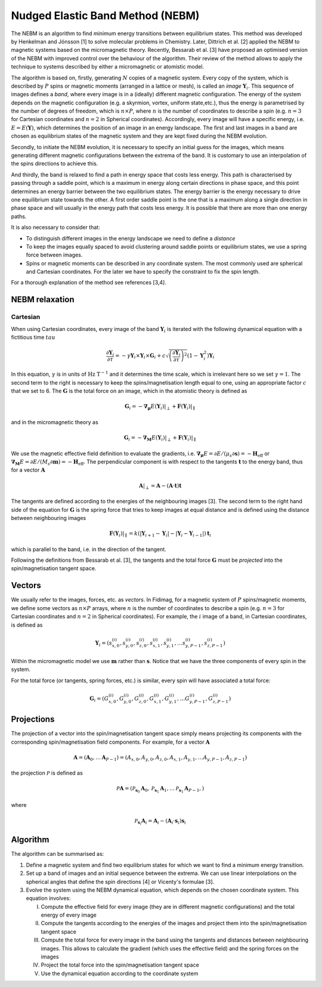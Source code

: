 Nudged Elastic Band Method (NEBM)
=================================

The NEBM is an algorithm to find minimum energy transitions between equilibrium
states. This method was developed by Henkelman and Jónsson [1] to solve
molecular problems in Chemistry. Later, Dittrich et al. [2] applied the NEBM to
magnetic systems based on the micromagnetic theory. Recently, Bessarab et al.
[3] have proposed an optimised version of the NEBM with improved control over
the behaviour of the algorithm. Their review of the method allows to apply the
technique to systems described by either a micromagnetic or atomistic model.

The algorithm is based on, firstly, generating :math:`N` copies of a magnetic
system.  Every copy of the system, which is described by :math:`P` spins or
magnetic moments (arranged in a lattice or mesh), is called an *image*
:math:`\mathbf{Y}_{i}`. This sequence of images defines a *band*, where every
image is in a (ideally) different magnetic configuration. The energy of the
system depends on the magnetic configuration (e.g. a skyrmion, vortex, uniform
state,etc.), thus the energy is parametrised by the number of degrees of
freedom, which is :math:`n\times P`, where :math:`n` is the number of
coordinates to describe a spin (e.g. :math:`n=3` for Cartesian coordinates and
:math:`n=2` in Spherical coordinates). Accordingly, every image will have a
specific energy, i.e.  :math:`E=E(\mathbf{Y})`,  which determines the position
of an image in an energy landscape. The first and last images in a band are
chosen as equilibrium states of the magnetic system and they are kept fixed
during the NEBM evolution.

Secondly, to initiate the NEBM evolution, it is necessary to specify an initial
guess for the images, which means generating different magnetic configurations
between the extrema of the band. It is customary to use an interpolation of the
spins directions to achieve this.

And thirdly, the band is relaxed to find a path in energy space that costs less
energy. This path is characterised by passing through a saddle point, which is
a maximum in energy along certain directions in phase space, and this point
determines an energy barrier between the two equilibrium states. The energy
barrier is the energy necessary to drive one equilibrium state towards the
other. A first order saddle point is the one that is a maximum along a single
direction in phase space and will usually in the energy path that costs less
energy. It is possible that there are more than one energy paths.

It is also necessary to consider that:

* To distinguish different images in the energy landscape we need to define a
  *distance*

* To keep the images equally spaced to avoid clustering around saddle points or
  equilibrium states, we use a spring force between images.

* Spins or magnetic moments can be described in any coordinate system. The most
  commonly used are spherical and Cartesian coordinates. For the later we have
  to specify the constraint to fix the spin length.


For a thorough explanation of the method see references [3,4].


NEBM relaxation
---------------

Cartesian
^^^^^^^^^

When using Cartesian coordinates, every image of the band
:math:`\mathbf{Y}_{i}` is iterated with the following dynamical equation with a
fictitious time :math:`tau`

.. math::
    \frac{\partial \mathbf{Y}_i}{\partial \tau} = -\gamma \mathbf{Y}_{i} \times
    \mathbf{Y}_{i} \times \mathbf{G}_{i} + c \sqrt{ \left( \frac{\partial \mathbf{Y}_{i}}{\partial \tau} \right)^{2} }
			\left( 1 - \mathbf{Y}_{i}^{2} \right) \mathbf{Y}_{i}

In this equation, :math:`\gamma` is in units of :math:`\text{Hz T}^{-1}` and it
determines the time scale, which is irrelevant here so we set :math:`\gamma=1`.
The second term to the right is necessary to keep the spins/magnetisation length
equal to one, using an appropriate factor :math:`c` that we set to 6. The :math:`\mathbf{G}`
is the total force on an image, which in the atomistic theory is defined as

.. math::
    \mathbf{G}_{i} =  - \boldsymbol{\nabla}_{\boldsymbol{\mu}} E(\mathbf{Y}_{i})|_{\perp} +
                 \mathbf{F}(\mathbf{Y}_{i})|_{\parallel}

and in the micromagnetic theory as

.. math::
    \mathbf{G}_{i} =  - \boldsymbol{\nabla}_{\mathbf{M}} E(\mathbf{Y}_{i})|_{\perp} +
                 \mathbf{F}(\mathbf{Y}_{i})|_{\parallel}

We use the magnetic effective field definition to evaluate the gradients, i.e. 
:math:`\boldsymbol{\nabla}_{\boldsymbol{\mu}}E=\partial E / (\mu_{s}\partial\mathbf{s})=-\mathbf{H}_{\text{eff}}`
or :math:`\boldsymbol{\nabla}_{\mathbf{M}}E=\partial E / (M_{s}\partial\mathbf{m})=-\mathbf{H}_{\text{eff}}`.
The perpendicular component is with respect to the tangents :math:`\mathbf{t}` to the energy band, thus
for a vector :math:`\mathbf{A}`

.. math::
    \mathbf{A}|_{\perp} = \mathbf{A} - (\mathbf{A}\cdot\mathbf{t})\mathbf{t}

The tangents are defined according to the energies of the neighbouring images [3]. The second term
to the right hand side of the equation for :math:`\mathbf{G}` is the spring force that
tries to keep images at equal distance and is defined using the distance between neighbouring
images

.. math::
    \mathbf{F}(\mathbf{Y}_{i})|_{\parallel}=k\left(|\mathbf{Y}_{i+1}-\mathbf{Y}_{i}|-
        |\mathbf{Y}_{i}-\mathbf{Y}_{i-1}|\right)\mathbf{t}_{i}

which is parallel to the band, i.e. in the direction of the tangent.

Following the definitions from Bessarab et al. [3], the tangents and the total
force :math:`\mathbf{G}` must be *projected* into the spin/magnetisation
tangent space.

Vectors
-------

We usually refer to the images, forces, etc. as *vectors*. In Fidimag, for a
magnetic system of :math:`P` spins/magnetic moments, we define some vectors as
:math:`n\times P` arrays, where :math:`n` is the number of coordinates to
describe a spin (e.g. :math:`n=3` for Cartesian coordinates and :math:`n=2` in
Spherical coordinates). For example, the :math:`i` image of a band, in
Cartesian coordinates, is defined as

.. math::
    \mathbf{Y}_{i} = \left( s_{x,0}^{(i)}, s_{y,0}^{(i)}, s_{z,0}^{(i)}, s_{x,1}^{(i)}, 
                     s_{y,1}^{(i)},\ldots s_{y,P-1}^{(i)}, s_{z,P-1}^{(i)}   
                     \right)

Within the micromagnetic model we use :math:`\mathbf{m}` rather than :math:`\mathbf{s}`.
Notice that we have the three components of every spin in the system.

For the total force (or tangents, spring forces, etc.) is similar, every spin
will have associated a total force:

.. math::
    \mathbf{G}_{i} = \left( G_{x,0}^{(i)}, G_{y,0}^{(i)}, G_{z,0}^{(i)}, G_{x,1}^{(i)}, 
                     G_{y,1}^{(i)},\ldots G_{y,P-1}^{(i)}, G_{z,P-1}^{(i)}   
                     \right)

Projections
-----------

The projection of a vector into the spin/magnetisation tangent space simply
means projecting its components with the corresponding spin/magnetisation field
components. For example, for a vector :math:`\mathbf{A}`

.. math::
    \mathbf{A} = \left( \mathbf{A}_{0}, \ldots \mathbf{A}_{P-1}\right) = 
                 \left( A_{x,0}, A_{y,0}, A_{z,0}, A_{x,1}, A_{y,1},\ldots A_{y,P-1}, A_{z,P-1} \right)

the projection :math:`\mathcal{P}` is defined as

.. math::
    \mathcal{P}\mathbf{A} = \left( \mathcal{P}_{\mathbf{s}_{0}}\mathbf{A}_{0}, 
                                   \mathcal{P}_{\mathbf{s}_{1}}\mathbf{A}_{1},
                                   \ldots
                                   \mathcal{P}_{\mathbf{s}_{1}}\mathbf{A}_{P-1},
                            \right)

where

.. math::
   \mathcal{P}_{\mathbf{s}_{i}}\mathbf{A}_{i} =  \mathbf{A}_{i} - 
                        \left( \mathbf{A}_{i} \cdot \mathbf{s}_{i} \right) \mathbf{s}_{i}


Algorithm
---------

The algorithm can be summarised as:

1. Define a magnetic system and find two equilibrium states for which we want
   to find a minimum energy transition.

2. Set up a band of images and an initial sequence between the extrema. We can
   use linear interpolations on the spherical angles that define the spin
   directions [4] or Vicenty's formulae [3].

3. Evolve the system using the NEBM dynamical equation, which depends on the
   chosen coordinate system. This equation involves:
   
   I. Compute the effective field for every image (they are in different magnetic
      configurations) and the total energy of every image

   II. Compute the tangents according to the energies of the images and project them
       into the spin/magnetisation tangent space

   III. Compute the total force for every image in the band using the tangents
        and distances between neighbouring images. This allows to calculate the
        gradient (which uses the effective field) and the spring forces on the
        images

   IV. Project the total force into the spin/magnetisation tangent space

   V. Use the dynamical equation according to the coordinate system
